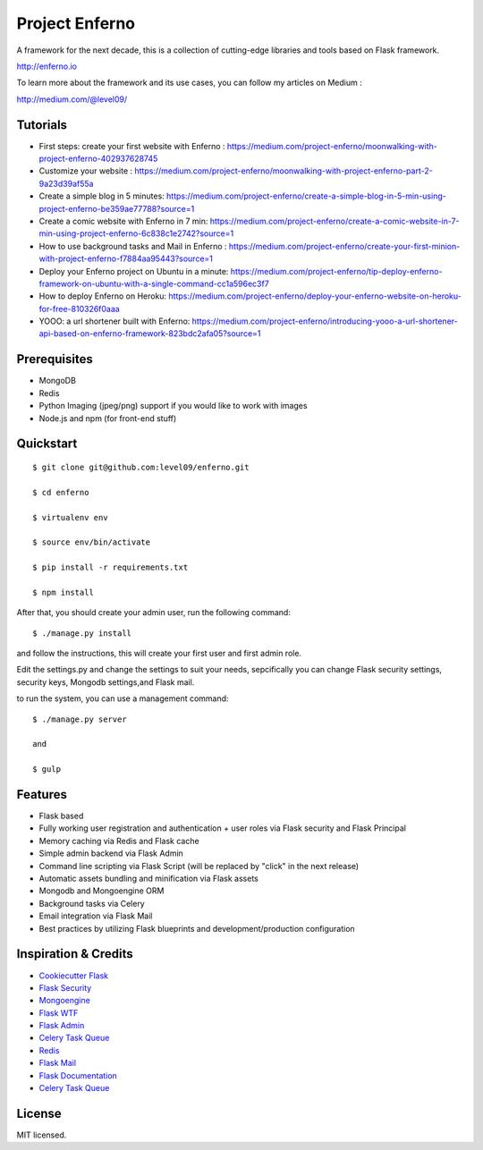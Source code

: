 Project Enferno
==================

A framework for the next decade, this is a collection of cutting-edge libraries and tools based on Flask framework.

http://enferno.io

To learn more about the framework and its use cases, you can follow my articles on Medium :

http://medium.com/@level09/

Tutorials
-------------

* First steps: create your first website with Enferno : https://medium.com/project-enferno/moonwalking-with-project-enferno-402937628745
* Customize your website : https://medium.com/project-enferno/moonwalking-with-project-enferno-part-2-9a23d39af55a
* Create a simple blog in 5 minutes: https://medium.com/project-enferno/create-a-simple-blog-in-5-min-using-project-enferno-be359ae77788?source=1
* Create a comic website with Enferno in 7 min: https://medium.com/project-enferno/create-a-comic-website-in-7-min-using-project-enferno-6c838c1e2742?source=1
* How to use background tasks and Mail in Enferno : https://medium.com/project-enferno/create-your-first-minion-with-project-enferno-f7884aa95443?source=1
* Deploy your Enferno project on Ubuntu in a minute: https://medium.com/project-enferno/tip-deploy-enferno-framework-on-ubuntu-with-a-single-command-cc1a596ec3f7
* How to deploy Enferno on Heroku: https://medium.com/project-enferno/deploy-your-enferno-website-on-heroku-for-free-810326f0aaa
* YOOO: a url shortener built with Enferno: https://medium.com/project-enferno/introducing-yooo-a-url-shortener-api-based-on-enferno-framework-823bdc2afa05?source=1


Prerequisites
-------------

* MongoDB 
* Redis
* Python Imaging (jpeg/png) support if you would like to work with images
* Node.js and npm (for front-end stuff)

Quickstart
----------
::

    $ git clone git@github.com:level09/enferno.git
    
    $ cd enferno 
    
    $ virtualenv env
    
    $ source env/bin/activate 
    
    $ pip install -r requirements.txt

    $ npm install

After that, you should create your admin user, run the following command:
::

    $ ./manage.py install

and follow the instructions, this will create your first user and first admin role.


Edit the settings.py and change the settings to suit your needs, sepcifically you can change Flask security settings, security keys, Mongodb settings,and Flask mail.

to run the system, you can use a management command:
::

    $ ./manage.py server

    and

    $ gulp
    

Features
--------
- Flask based
- Fully working user registration and authentication + user roles via Flask security and Flask Principal
- Memory caching via Redis and Flask cache
- Simple admin backend via Flask Admin
- Command line scripting via Flask Script (will be replaced by "click" in the next release)
- Automatic assets bundling and minification via Flask assets
- Mongodb and Mongoengine ORM
- Background tasks via Celery
- Email integration via Flask Mail
- Best practices by utilizing Flask blueprints and development/production configuration



Inspiration & Credits
---------------------

- `Cookiecutter Flask <https://github.com/sloria/cookiecutter-flask>`_
- `Flask Security <https://pythonhosted.org/Flask-Security/>`_
- `Mongoengine <http://mongoengine.org/>`_
- `Flask WTF <https://flask-wtf.readthedocs.org/en/latest/>`_
- `Flask Admin <https://github.com/mrjoes/flask-admin/>`_
- `Celery Task Queue <http://www.celeryproject.org/>`_
- `Redis <http://redis.io/>`_
- `Flask Mail <https://pythonhosted.org/flask-mail/>`_
- `Flask Documentation <http://flask.pocoo.org/docs/>`_
- `Celery Task Queue <http://www.celeryproject.org/>`_


License
-------

MIT licensed.


